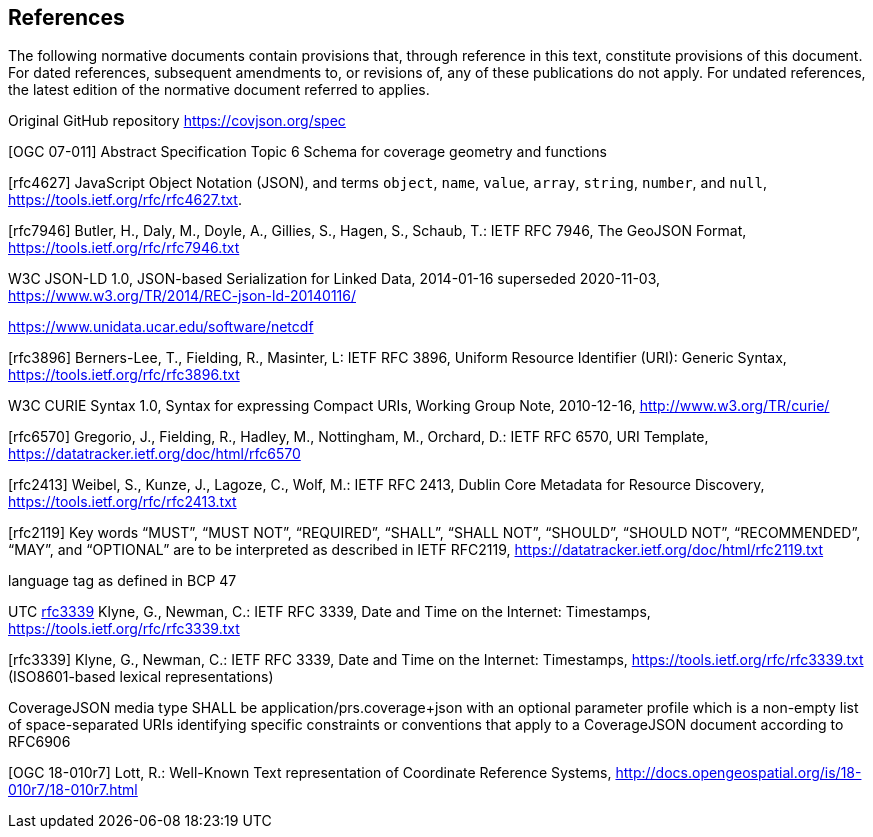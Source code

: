 == References
The following normative documents contain provisions that, through reference in this text, constitute provisions of this document. For dated references, subsequent amendments to, or revisions of, any of these publications do not apply. For undated references, the latest edition of the normative document referred to applies.

Original GitHub repository https://covjson.org/spec 

[OGC 07-011] Abstract Specification Topic 6 Schema for coverage geometry and functions 

[rfc4627] JavaScript Object Notation (JSON), and terms `object`, `name`, `value`, `array`, `string`, `number`, and `null`, https://tools.ietf.org/rfc/rfc4627.txt. 

[rfc7946] Butler, H., Daly, M., Doyle, A., Gillies, S., Hagen, S., Schaub, T.: IETF RFC 7946, The GeoJSON Format, https://tools.ietf.org/rfc/rfc7946.txt

W3C JSON-LD 1.0, JSON-based Serialization for Linked Data, 2014-01-16 superseded 2020-11-03, https://www.w3.org/TR/2014/REC-json-ld-20140116/

https://www.unidata.ucar.edu/software/netcdf 

[rfc3896] Berners-Lee, T., Fielding, R., Masinter, L: IETF RFC 3896, Uniform Resource Identifier (URI): Generic Syntax, https://tools.ietf.org/rfc/rfc3896.txt
  
W3C CURIE Syntax 1.0, Syntax for expressing Compact URIs, Working Group Note, 2010-12-16, http://www.w3.org/TR/curie/

[rfc6570] Gregorio, J., Fielding, R., Hadley, M., Nottingham, M., Orchard, D.: IETF RFC 6570, URI Template, https://datatracker.ietf.org/doc/html/rfc6570

[rfc2413] Weibel, S., Kunze, J., Lagoze, C., Wolf, M.: IETF RFC 2413, Dublin Core Metadata for Resource Discovery, https://tools.ietf.org/rfc/rfc2413.txt
    
[rfc2119] Key words “MUST”, “MUST NOT”, “REQUIRED”, “SHALL”, “SHALL NOT”, “SHOULD”, “SHOULD NOT”, “RECOMMENDED”, “MAY”, and “OPTIONAL” are to be interpreted as described in IETF RFC2119, https://datatracker.ietf.org/doc/html/rfc2119.txt

language tag as defined in BCP 47

UTC http://www.opengis.net/def/trs/BIPM/0/UTC[rfc3339] Klyne, G., Newman, C.: IETF RFC 3339, Date and Time on the Internet: Timestamps, https://tools.ietf.org/rfc/rfc3339.txt

[rfc3339] Klyne, G., Newman, C.: IETF RFC 3339, Date and Time on the Internet: Timestamps, https://tools.ietf.org/rfc/rfc3339.txt (ISO8601-based lexical representations)

CoverageJSON media type SHALL be application/prs.coverage+json with an optional parameter profile which is a non-empty list of space-separated URIs identifying specific constraints or conventions that apply to a CoverageJSON document according to RFC6906

[OGC 18-010r7] Lott, R.: Well-Known Text representation of Coordinate Reference Systems, http://docs.opengeospatial.org/is/18-010r7/18-010r7.html
